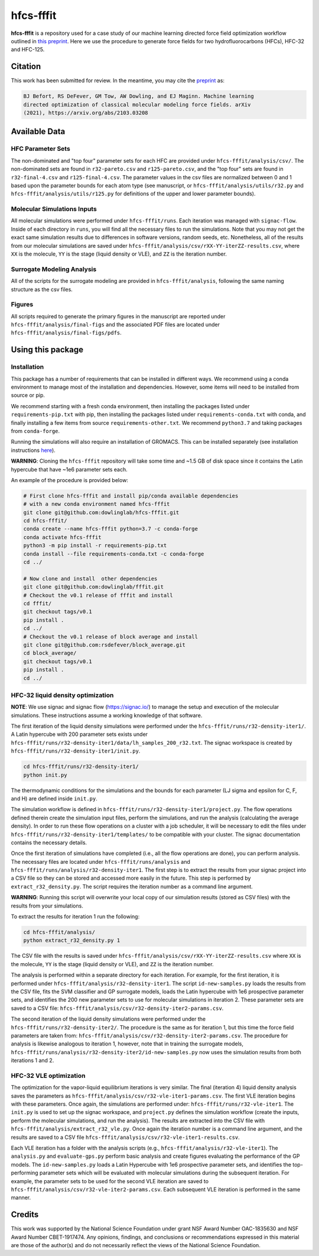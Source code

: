 hfcs-fffit
==========

**hfcs-fffit** is a repository used for a case study of our
machine learning directed force field optimization workflow
outlined in `this preprint <https://arxiv.org/abs/2103.03208>`_.
Here we use the procedure to generate force fields for two
hydrofluorocarbons (HFCs), HFC-32 and HFC-125.

Citation
~~~~~~~~
This work has been submitted for review. In the meantime, you
may cite the `preprint <https://arxiv.org/abs/2103.03208>`_ as:

.. code-block:: bash

    BJ Befort, RS DeFever, GM Tow, AW Dowling, and EJ Maginn. Machine learning
    directed optimization of classical molecular modeling force fields. arXiv
    (2021), https://arxiv.org/abs/2103.03208


Available Data
~~~~~~~~~~~~~~

HFC Parameter Sets
##################
The non-dominated and "top four" parameter sets for each HFC are
provided under ``hfcs-fffit/analysis/csv/``. The non-dominated
sets are found in ``r32-pareto.csv`` and ``r125-pareto.csv``, and
the "top four" sets are found in ``r32-final-4.csv`` and
``r125-final-4.csv``. The parameter values in the csv files are
normalized between 0 and 1 based upon the parameter bounds for each
atom type (see manuscript, or ``hfcs-fffit/analysis/utils/r32.py``
and ``hfcs-fffit/analysis/utils/r125.py`` for definitions of
the upper and lower parameter bounds).

Molecular Simulations Inputs
############################
All molecular simulations were performed under ``hfcs-fffit/runs``.
Each iteration was managed with ``signac-flow``. Inside of each
directory in ``runs``, you will find all the necessary files to
run the simulations. Note that you may not get the exact same simulation
results due to differences in software versions, random seeds, etc.
Nonetheless, all of the results from our molecular simulations are saved
under ``hfcs-fffit/analysis/csv/rXX-YY-iterZZ-results.csv``, where ``XX``
is the molecule, ``YY`` is the stage (liquid density or VLE), and
``ZZ`` is the iteration number.

Surrogate Modeling Analysis
############################
All of the scripts for the surrogate modeling are provided in
``hfcs-fffit/analysis``, following the same naming structure as
the csv files.

Figures
#######
All scripts required to generate the primary figures in the
manuscript are reported under ``hfcs-fffit/analysis/final-figs`` and the
associated PDF files are located under
``hfcs-fffit/analysis/final-figs/pdfs``.

Using this package
~~~~~~~~~~~~~~~~~~

Installation
############

This package has a number of requirements that can be installed in
different ways. We recommend using a conda environment to manage
most of the installation and dependencies. However, some items will
need to be installed from source or pip.

We recommend starting with a fresh conda environment, then installing
the packages listed under ``requirements-pip.txt`` with pip, then
installing the packages listed under ``requirements-conda.txt`` with
conda, and finally installing a few items from source
``requirements-other.txt``. We recommend ``python3.7`` and
taking packages from ``conda-forge``.

Running the simulations will also require an installation of GROMACS.
This can be installed separately (see installation instructions
`here <https://manual.gromacs.org/documentation/2021.2/install-guide/index.html>`_).

**WARNING**: Cloning the ``hfcs-fffit`` repository will take some time
and ~1.5 GB of disk space since it contains the Latin hypercube
that have ~1e6 parameter sets each.

An example of the procedure is provided below:

.. code-block:: bash

    # First clone hfcs-fffit and install pip/conda available dependencies
    # with a new conda environment named hfcs-fffit
    git clone git@github.com:dowlinglab/hfcs-fffit.git
    cd hfcs-fffit/
    conda create --name hfcs-fffit python=3.7 -c conda-forge
    conda activate hfcs-fffit
    python3 -m pip install -r requirements-pip.txt
    conda install --file requirements-conda.txt -c conda-forge
    cd ../

    # Now clone and install  other dependencies
    git clone git@github.com:dowlinglab/fffit.git
    # Checkout the v0.1 release of fffit and install
    cd fffit/
    git checkout tags/v0.1
    pip install .
    cd ../
    # Checkout the v0.1 release of block average and install
    git clone git@github.com:rsdefever/block_average.git
    cd block_average/
    git checkout tags/v0.1
    pip install .
    cd ../

HFC-32 liquid density optimization
##################################

**NOTE**: We use signac and signac flow (`<https://signac.io/>`_)
to manage the setup and execution of the molecular simulations. These
instructions assume a working knowledge of that software.

The first iteration of the liquid density simulations were
performed under the ``hfcs-fffit/runs/r32-density-iter1/``.
A Latin hypercube with 200 parameter sets exists under
``hfcs-fffit/runs/r32-density-iter1/data/lh_samples_200_r32.txt``.
The signac workspace is created by ``hfcs-fffit/runs/r32-density-iter1/init.py``.

.. code-block:: bash

    cd hfcs-fffit/runs/r32-density-iter1/
    python init.py

The thermodynamic conditions for the simulations and the bounds for each parameter
(LJ sigma and epsilon for C, F, and H) are defined inside ``init.py``.

The simulation workflow is
defined in ``hfcs-fffit/runs/r32-density-iter1/project.py``. The flow operations
defined therein create the simulation input files, perform the simulations,
and run the analysis (calculating the average density). In order to run
these flow operations on a cluster with a job scheduler, it will be
necessary to edit the files under
``hfcs-fffit/runs/r32-density-iter1/templates/`` to be compatible with
your cluster. The signac documentation contains the necessary details.

Once the first iteration of simulations have completed (i.e., all the flow
operations are done), you can perform analysis. The necessary files are located
under ``hfcs-fffit/runs/analysis`` and ``hfcs-fffit/runs/analysis/r32-density-iter1``.
The first step is to extract the results from your signac project into a CSV file
so they can be stored and accessed more easily in the future. This step is
performed by ``extract_r32_density.py``. The script requires the iteration number
as a command line argument.

**WARNING**: Running this script will overwrite your local copy of our simulation
results (stored as CSV files) with the results from your simulations.

To extract the results for iteration 1 run the following:

.. code-block:: bash

    cd hfcs-fffit/analysis/
    python extract_r32_density.py 1


The CSV file with the results is saved under
``hfcs-fffit/analysis/csv/rXX-YY-iterZZ-results.csv`` where ``XX``
is the molecule, ``YY`` is the stage (liquid density or VLE), and
``ZZ`` is the iteration number.

The analysis is performed within a separate directory for each iteration.
For example, for the first iteration, it is performed under
``hfcs-fffit/analysis/r32-density-iter1``. The script ``id-new-samples.py``
loads the results from the CSV file, fits the SVM classifier and GP surrogate
models, loads the Latin hypercube with 1e6 prospective parameter sets,
and identifies the 200 new parameter sets to use for molecular simulations in
iteration 2. These parameter sets are saved to a CSV file:
``hfcs-fffit/analysis/csv/r32-density-iter2-params.csv``.

The second iteration of the liquid density simulations were
performed under the ``hfcs-fffit/runs/r32-density-iter2/``. The procedure
is the same as for iteration 1, but this time the force field parameters
are taken from: ``hfcs-fffit/analysis/csv/r32-density-iter2-params.csv``.
The procedure for analysis is likewise analogous to iteration 1, however,
note that in training the surrogate models,
``hfcs-fffit/runs/analysis/r32-density-iter2/id-new-samples.py`` now uses
the simulation results from both iterations 1 and 2.

HFC-32 VLE optimization
#######################

The optimization for the vapor-liquid equilibrium iterations is very similar.
The final (iteration 4) liquid density analysis saves the parameters as
``hfcs-fffit/analysis/csv/r32-vle-iter1-params.csv``. The first VLE iteration
begins with these parameters. Once again, the simulations are performed under:
``hfcs-fffit/runs/r32-vle-iter1``. The ``init.py`` is used to set up the
signac workspace, and ``project.py`` defines the simulation workflow
(create the inputs, perform the molecular simulations, and run the analysis).
The results are extracted into the CSV file with
``hfcs-fffit/analysis/extract_r32_vle.py``. Once again the iteration number
is a command line argument, and the results are saved to a CSV file
``hfcs-fffit/analysis/csv/r32-vle-iter1-results.csv``.

Each VLE iteration has a folder with the analysis
scripts (e.g., ``hfcs-fffit/analysis/r32-vle-iter1``). The ``analysis.py``
and ``evaluate-gps.py`` perform basic analysis and create figures evaluating
the performance of the GP models. The ``id-new-samples.py`` loads a Latin
Hypercube with 1e6 prospective parameter sets, and identifies the top-performing
parameter sets which will be evaluated with molecular simulations during the
subsequent iteration. For example, the parameter sets to be used for the second
VLE iteration are saved to ``hfcs-fffit/analysis/csv/r32-vle-iter2-params.csv``.
Each subsequent VLE iteration is performed in the same manner.

Credits
~~~~~~~

This work was supported by the National Science Foundation
under grant NSF Award Number OAC-1835630 and NSF Award Number CBET-1917474.
Any opinions, findings, and conclusions or recommendations expressed
in this material are those of the author(s) and do not necessarily
reflect the views of the National Science Foundation.
